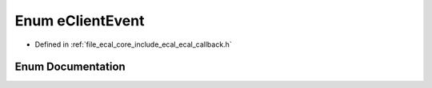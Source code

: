 .. _exhale_enum_namespaceeCAL_1a720c8d356cce7726b3bb79a162df84f6:

Enum eClientEvent
=================

- Defined in :ref:`file_ecal_core_include_ecal_ecal_callback.h`


Enum Documentation
------------------


.. doxygenenum:: eCAL::eClientEvent
   :project: eCAL